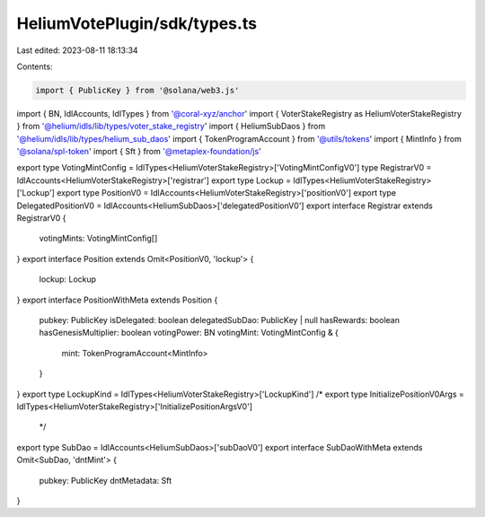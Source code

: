 HeliumVotePlugin/sdk/types.ts
=============================

Last edited: 2023-08-11 18:13:34

Contents:

.. code-block:: ts

    import { PublicKey } from '@solana/web3.js'
import { BN, IdlAccounts, IdlTypes } from '@coral-xyz/anchor'
import { VoterStakeRegistry as HeliumVoterStakeRegistry } from '@helium/idls/lib/types/voter_stake_registry'
import { HeliumSubDaos } from '@helium/idls/lib/types/helium_sub_daos'
import { TokenProgramAccount } from '@utils/tokens'
import { MintInfo } from '@solana/spl-token'
import { Sft } from '@metaplex-foundation/js'

export type VotingMintConfig = IdlTypes<HeliumVoterStakeRegistry>['VotingMintConfigV0']
type RegistrarV0 = IdlAccounts<HeliumVoterStakeRegistry>['registrar']
export type Lockup = IdlTypes<HeliumVoterStakeRegistry>['Lockup']
export type PositionV0 = IdlAccounts<HeliumVoterStakeRegistry>['positionV0']
export type DelegatedPositionV0 = IdlAccounts<HeliumSubDaos>['delegatedPositionV0']
export interface Registrar extends RegistrarV0 {
  votingMints: VotingMintConfig[]
}
export interface Position extends Omit<PositionV0, 'lockup'> {
  lockup: Lockup
}
export interface PositionWithMeta extends Position {
  pubkey: PublicKey
  isDelegated: boolean
  delegatedSubDao: PublicKey | null
  hasRewards: boolean
  hasGenesisMultiplier: boolean
  votingPower: BN
  votingMint: VotingMintConfig & {
    mint: TokenProgramAccount<MintInfo>
  }
}
export type LockupKind = IdlTypes<HeliumVoterStakeRegistry>['LockupKind']
/* export type InitializePositionV0Args = IdlTypes<HeliumVoterStakeRegistry>['InitializePositionArgsV0']
 */
export type SubDao = IdlAccounts<HeliumSubDaos>['subDaoV0']
export interface SubDaoWithMeta extends Omit<SubDao, 'dntMint'> {
  pubkey: PublicKey
  dntMetadata: Sft
}



